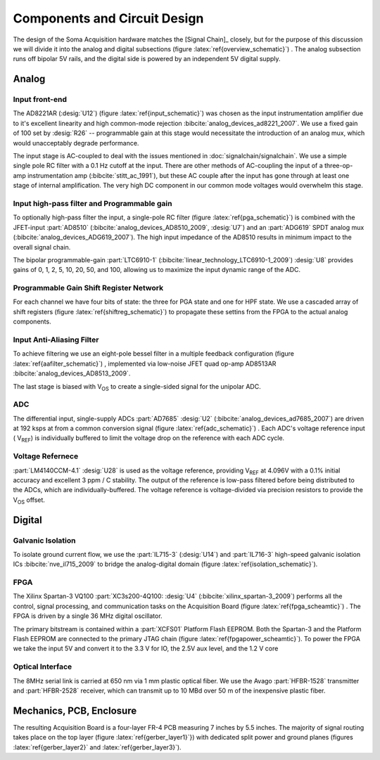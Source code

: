 ******************************
Components and Circuit Design 
******************************

The design of the Soma Acquisition hardware matches the [Signal
Chain]_ closely, but for the purpose of this discussion we will divide
it into the analog and digital subsections (figure
:latex:`ref{overview_schematic}`) .  The analog subsection runs off
bipolar 5V rails, and the digital side is powered by an independent 5V
digital supply.

==============================
Analog 
==============================

Input front-end
------------------------------

The AD8221AR (:desig:`U12`) (figure :latex:`ref{input_schematic}`) was
chosen as the input instrumentation amplifier due to it's excellent
linearity and high common-mode rejection
:bibcite:`analog_devices_ad8221_2007`. We use a fixed gain of 100 set
by :desig:`R26` -- programmable gain at this stage would necessitate
the introduction of an analog mux, which would unacceptably degrade
performance.

The input stage is AC-coupled to deal with the issues mentioned in
:doc:`signalchain/signalchain`. We use a simple single pole RC filter
with a 0.1 Hz cutoff at the input. There are other methods of
AC-coupling the input of a three-op-amp instrumentation amp
(:bibcite:`stitt_ac_1991`), but these AC couple after the
input has gone through at least one stage of internal
amplification. The very high DC component in our common mode voltages
would overwhelm this stage.

Input high-pass filter and Programmable gain
---------------------------------------------

To optionally high-pass filter the input, a single-pole RC filter
(figure :latex:`ref{pga_schematic}`) is combined with the JFET-input
:part:`AD8510` (:bibcite:`analog_devices_AD8510_2009`, :desig:`U7`)
and an :part:`ADG619` SPDT analog mux
(:bibcite:`analog_devices_ADG619_2007`). The high input impedance of
the AD8510 results in minimum impact to the overall signal chain.

The bipolar programmable-gain :part:`LTC6910-1`
(:bibcite:`linear_technology_LTC6910-1_2009`) :desig:`U8` provides
gains of 0, 1, 2, 5, 10, 20, 50, and 100, allowing us to maximize the
input dynamic range of the ADC.


Programmable Gain Shift Register Network
----------------------------------------

For each channel we have four bits of state: the three for PGA state
and one for HPF state. We use a cascaded array of shift registers
(figure :latex:`ref{shiftreg_schematic}`) to propagate these settins
from the FPGA to the actual analog components.


Input Anti-Aliasing Filter
----------------------------------------

To achieve filtering we use an eight-pole bessel filter in a multiple
feedback configuration (figure :latex:`ref{aafilter_schematic}`) ,
implemented via low-noise JFET quad op-amp AD8513AR
:bibcite:`analog_devices_AD8513_2009`.

The last stage is biased with V\ :subscript:`OS` to create a single-sided signal for
the unipolar ADC.

ADC
---

The differential input, single-supply ADCs :part:`AD7685` :desig:`U2`
(:bibcite:`analog_devices_ad7685_2007`) are driven at 192 ksps at from
a common conversion signal (figure :latex:`ref{adc_schematic}`) . Each
ADC's voltage reference input ( V\ :subscript:`REF`) is individually
buffered to limit the voltage drop on the reference with each ADC
cycle.

Voltage Refernece
--------------------------------

:part:`LM4140CCM-4.1` :desig:`U28` is used as the voltage reference,
providing V\ :subscript:`REF` at 4.096V with a 0.1% initial accuracy
and excellent 3 ppm / C stability. The output of the reference
is low-pass filtered before being distributed to the ADCs, which
are individually-buffered. The voltage reference
is voltage-divided via precision resistors to provide 
the V\ :subscript:`OS` offset. 


==============================
Digital
==============================

Galvanic Isolation
--------------------

To isolate ground current flow, we use the :part:`IL715-3`
(:desig:`U14`) and :part:`IL716-3` high-speed galvanic isolation ICs
:bibcite:`nve_il715_2009` to bridge the analog-digital domain (figure
:latex:`ref{isolation_schematic}`). 


FPGA
----

The Xilinx Spartan-3 VQ100 :part:`XC3s200-4Q100: :desig:`U4`
(:bibcite:`xilinx_spartan-3_2009`) performs all the control, signal
processing, and communication tasks on the Acquisition Board (figure
:latex:`ref{fpga_scheamtic}`) . The FPGA is driven by a single 36 MHz
digital oscillator.

The primary bitstream is contained within a :part:`XCFS01` Platform
Flash EEPROM. Both the Spartan-3 and the Platform Flash EEPROM are
connected to the primary JTAG chain (figure
:latex:`ref{fpgapower_scheamtic}`). To power the FPGA we take the input
5V and convert it to the 3.3 V for IO, the 2.5V aux level, and the 1.2
V core

Optical Interface
------------------

The 8MHz serial link is carried at 650 nm via 1 mm plastic optical
fiber. We use the Avago :part:`HFBR-1528` transmitter and
:part:`HFBR-2528` receiver, which can transmit up to 10 MBd over
50 m of the inexpensive plastic fiber. 

==============================
Mechanics, PCB, Enclosure
==============================

The resulting Acquisition Board is a four-layer FR-4 PCB measuring 7
inches by 5.5 inches. The majority of signal routing takes place 
on the top layer (figure :latex:`ref{gerber_layer1}`}) with
dedicated split power and ground planes (figures :latex:`ref{gerber_layer2}`
and :latex:`ref{gerber_layer3}`). 
